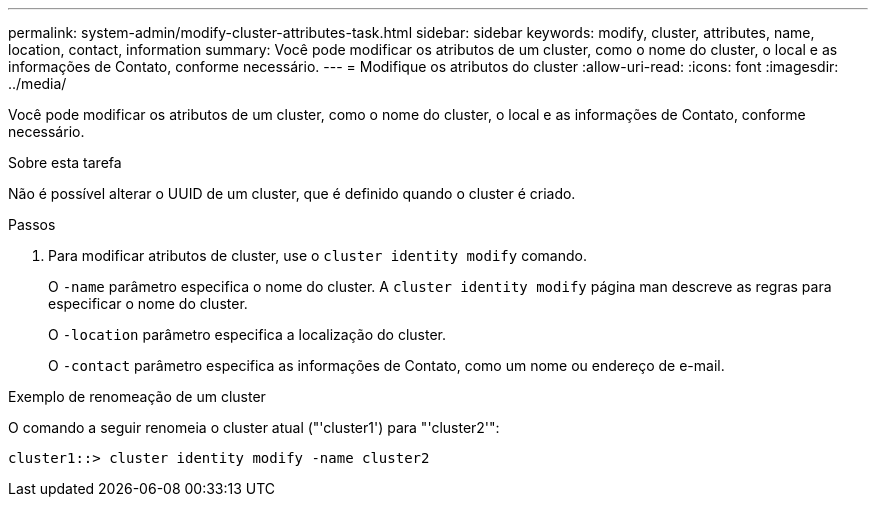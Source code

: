 ---
permalink: system-admin/modify-cluster-attributes-task.html 
sidebar: sidebar 
keywords: modify, cluster, attributes, name, location, contact, information 
summary: Você pode modificar os atributos de um cluster, como o nome do cluster, o local e as informações de Contato, conforme necessário. 
---
= Modifique os atributos do cluster
:allow-uri-read: 
:icons: font
:imagesdir: ../media/


[role="lead"]
Você pode modificar os atributos de um cluster, como o nome do cluster, o local e as informações de Contato, conforme necessário.

.Sobre esta tarefa
Não é possível alterar o UUID de um cluster, que é definido quando o cluster é criado.

.Passos
. Para modificar atributos de cluster, use o `cluster identity modify` comando.
+
O `-name` parâmetro especifica o nome do cluster. A `cluster identity modify` página man descreve as regras para especificar o nome do cluster.

+
O `-location` parâmetro especifica a localização do cluster.

+
O `-contact` parâmetro especifica as informações de Contato, como um nome ou endereço de e-mail.



.Exemplo de renomeação de um cluster
O comando a seguir renomeia o cluster atual ("'cluster1') para "'cluster2'":

[listing]
----
cluster1::> cluster identity modify -name cluster2
----